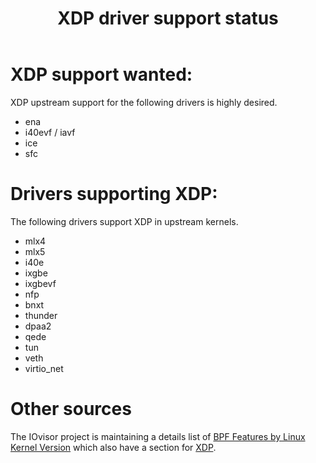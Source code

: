 #+TITLE: XDP driver support status
#+OPTIONS: ^:nil

* XDP support wanted:
XDP upstream support for the following drivers is highly desired.

- ena
- i40evf / iavf
- ice
- sfc

* Drivers supporting XDP:
The following drivers support XDP in upstream kernels.

- mlx4
- mlx5
- i40e
- ixgbe
- ixgbevf
- nfp
- bnxt
- thunder
- dpaa2
- qede
- tun
- veth
- virtio_net

* Other sources

The IOvisor project is maintaining a details list of [[https://github.com/iovisor/bcc/blob/master/docs/kernel-versions.md][BPF Features by Linux
Kernel Version]] which also have a section for [[https://github.com/iovisor/bcc/blob/master/docs/kernel-versions.md#xdp][XDP]].

